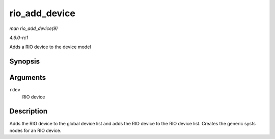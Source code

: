 
.. _API-rio-add-device:

==============
rio_add_device
==============

*man rio_add_device(9)*

*4.6.0-rc1*

Adds a RIO device to the device model


Synopsis
========

.. c:function:: int rio_add_device( struct rio_dev * rdev )

Arguments
=========

``rdev``
    RIO device


Description
===========

Adds the RIO device to the global device list and adds the RIO device to the RIO device list. Creates the generic sysfs nodes for an RIO device.
